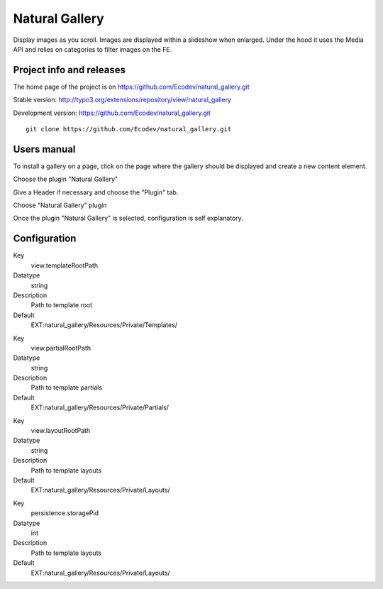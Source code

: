 ===============
Natural Gallery
===============

Display images as you scroll. Images are displayed within a slideshow when enlarged.
Under the hood it uses the Media API and relies on categories to filter images on the FE.

.. image:: https://raw.github.com/Ecodev/natural_gallery/master/Documentation/Introduction-01.png


Project info and releases
=========================

The home page of the project is on https://github.com/Ecodev/natural_gallery.git

Stable version:
http://typo3.org/extensions/repository/view/natural_gallery

Development version:
https://github.com/Ecodev/natural_gallery.git

::

	git clone https://github.com/Ecodev/natural_gallery.git

Users manual
============

To install a gallery on a page, click on the page where the gallery should be displayed and create a new content element.

.. image:: https://raw.github.com/Ecodev/natural_gallery/master/Documentation/UserManual-01.png

Choose the plugin "Natural Gallery"

.. image:: https://raw.github.com/Ecodev/natural_gallery/master/Documentation/UserManual-02.png

Give a Header if necessary and choose the "Plugin" tab.

.. image:: https://raw.github.com/Ecodev/natural_gallery/master/Documentation/UserManual-03.png

Choose "Natural Gallery" plugin

.. image:: https://raw.github.com/Ecodev/natural_gallery/master/Documentation/UserManual-04.png

Once the plugin "Natural Gallery" is selected, configuration is self explanatory.

Configuration
=============

.. .....................................................................................
.. container:: table-row

Key
	view.templateRootPath

Datatype
	string

Description
	Path to template root

Default
	EXT:natural_gallery/Resources/Private/Templates/

.. .....................................................................................
.. container:: table-row

Key
	view.partialRootPath

Datatype
	string

Description
	Path to template partials

Default
	EXT:natural_gallery/Resources/Private/Partials/


.. .....................................................................................
.. container:: table-row

Key
	view.layoutRootPath

Datatype
	string

Description
	Path to template layouts

Default
	EXT:natural_gallery/Resources/Private/Layouts/

.. .....................................................................................
.. container:: table-row

Key
	persistence.storagePid

Datatype
	int

Description
	Path to template layouts

Default
	EXT:natural_gallery/Resources/Private/Layouts/
